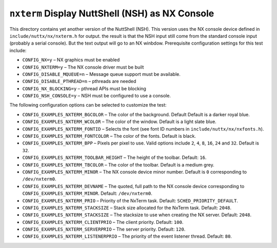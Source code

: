 ================================================
``nxterm`` Display NuttShell (NSH) as NX Console
================================================

This directory contains yet another version of the NuttShell (NSH). This version
uses the NX console device defined in ``include/nuttx/nx/nxterm.h`` for output.
the result is that the NSH input still come from the standard console input
(probably a serial console). But the text output will go to an NX winbdow.
Prerequisite configuration settings for this test include:

- ``CONFIG_NX=y`` – NX graphics must be enabled
- ``CONFIG_NXTERM=y`` – The NX console driver must be built
- ``CONFIG_DISABLE_MQUEUE=n`` – Message queue support must be available.
- ``CONFIG_DISABLE_PTHREAD=n`` – pthreads are needed
- ``CONFIG_NX_BLOCKING=y`` – pthread APIs must be blocking
- ``CONFIG_NSH_CONSOLE=y`` – NSH must be configured to use a console.

The following configuration options can be selected to customize the test:

- ``CONFIG_EXAMPLES_NXTERM_BGCOLOR`` – The color of the background. Default
  Default is a darker royal blue.
- ``CONFIG_EXAMPLES_NXTERM_WCOLOR`` – The color of the window. Default is a light
  slate blue.
- ``CONFIG_EXAMPLES_NXTERM_FONTID`` – Selects the font (see font ID numbers in
  ``include/nuttx/nx/nxfonts.h``).
- ``CONFIG_EXAMPLES_NXTERM_FONTCOLOR`` – The color of the fonts. Default is black.
- ``CONFIG_EXAMPLES_NXTERM_BPP`` – Pixels per pixel to use. Valid options include
  ``2``, ``4``, ``8``, ``16``, ``24`` and ``32``. Default is ``32``.
- ``CONFIG_EXAMPLES_NXTERM_TOOLBAR_HEIGHT`` – The height of the toolbar. Default:
  ``16``.
- ``CONFIG_EXAMPLES_NXTERM_TBCOLOR`` – The color of the toolbar. Default is a
  medium grey.
- ``CONFIG_EXAMPLES_NXTERM_MINOR`` – The NX console device minor number. Default
  is ``0`` corresponding to ``/dev/nxterm0``.
- ``CONFIG_EXAMPLES_NXTERM_DEVNAME`` – The quoted, full path to the NX console
  device corresponding to ``CONFIG_EXAMPLES_NXTERM_MINOR``. Default:
  ``/dev/nxterm0``.
- ``CONFIG_EXAMPLES_NXTERM_PRIO`` – Priority of the NxTerm task. Default:
  ``SCHED_PRIORITY_DEFAULT``.
- ``CONFIG_EXAMPLES_NXTERM_STACKSIZE`` – Stack size allocated for the NxTerm task.
  Default: ``2048``.
- ``CONFIG_EXAMPLES_NXTERM_STACKSIZE`` – The stacksize to use when creating the NX
  server. Default: ``2048``.
- ``CONFIG_EXAMPLES_NXTERM_CLIENTPRIO`` – The client priority. Default: ``100``.
- ``CONFIG_EXAMPLES_NXTERM_SERVERPRIO`` – The server priority. Default: ``120``.
- ``CONFIG_EXAMPLES_NXTERM_LISTENERPRIO`` – The priority of the event listener
  thread. Default: ``80``.
